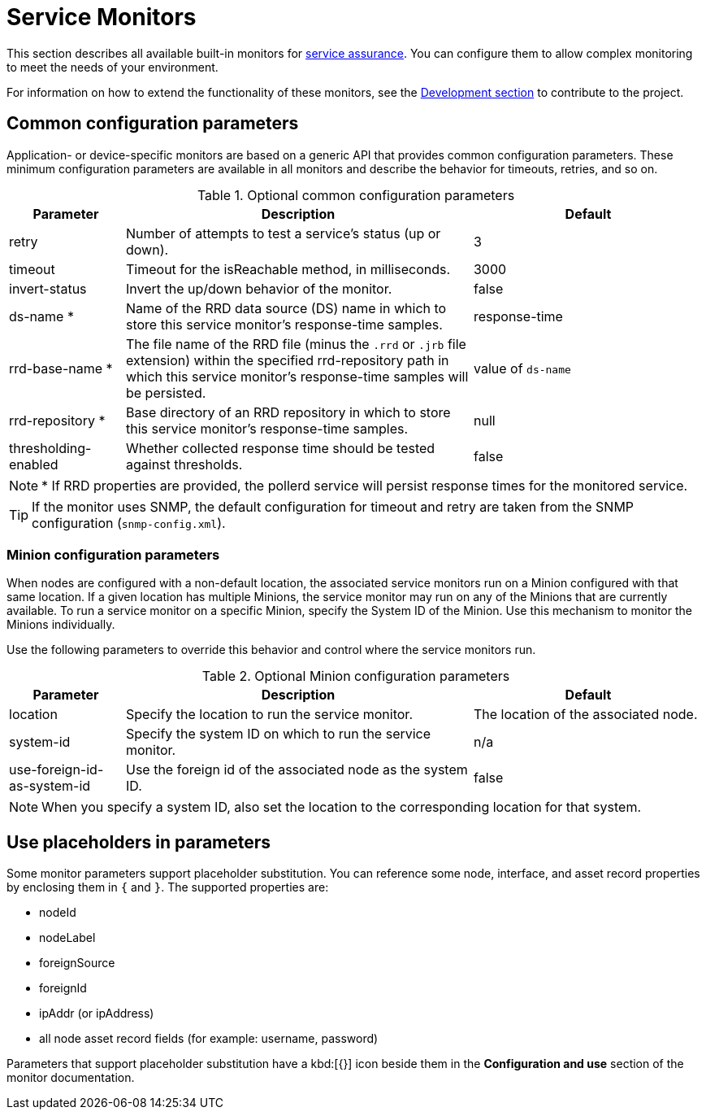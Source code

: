[[service-monitors]]
= Service Monitors

This section describes all available built-in monitors for xref:operation:service-assurance/introduction.adoc[service assurance].
You can configure them to allow complex monitoring to meet the needs of your environment.

For information on how to extend the functionality of these monitors, see the xref:development:development.adoc#development[Development section] to contribute to the project.

[[ref-service-assurance-monitors-common-parameters]]
== Common configuration parameters

Application- or device-specific monitors are based on a generic API that provides common configuration parameters.
These minimum configuration parameters are available in all monitors and describe the behavior for timeouts, retries, and so on.

.Optional common configuration parameters
[options="header"]
[cols="1,3,2"]
|===
| Parameter
| Description
| Default

| retry
| Number of attempts to test a service's status (up or down).
| 3

| timeout
| Timeout for the isReachable method, in milliseconds.
| 3000

| invert-status
| Invert the up/down behavior of the monitor.
| false

| ds-name *
| Name of the RRD data source (DS) name in which to store this service monitor's response-time samples.
| response-time

| rrd-base-name *
| The file name of the RRD file (minus the `.rrd` or `.jrb` file extension) within the specified rrd-repository path in which this service monitor's response-time samples will be persisted.
| value of `ds-name`

| rrd-repository *
| Base directory of an RRD repository in which to store this service monitor's response-time samples.
| null

| thresholding-enabled
| Whether collected response time should be tested against thresholds.
| false
|===


NOTE: * If RRD properties are provided, the pollerd service will persist response times for the monitored service.

TIP: If the monitor uses SNMP, the default configuration for timeout and retry are taken from the SNMP configuration (`snmp-config.xml`).

[[ref-service-assurance-monitors-minion-parameters]]
=== Minion configuration parameters

When nodes are configured with a non-default location, the associated service monitors run on a Minion configured with that same location.
If a given location has multiple Minions, the service monitor may run on any of the Minions that are currently available.
To run a service monitor on a specific Minion, specify the System ID of the Minion.
Use this mechanism to monitor the Minions individually.

Use the following parameters to override this behavior and control where the service monitors run.

.Optional Minion configuration parameters
[options="header"]
[cols="1,3,2"]

|===
| Parameter
| Description
| Default

| location
| Specify the location to run the service monitor.
| The location of the associated node.

| system-id
| Specify the system ID on which to run the service monitor.
| n/a

| use-foreign-id-as-system-id
| Use the foreign id of the associated node as the system ID.
| false
|===

NOTE: When you specify a system ID, also set the location to the corresponding location for that system.

[[ref-service-assurance-monitors-placeholder-substitution-parameters]]
== Use placeholders in parameters
Some monitor parameters support placeholder substitution.
You can reference some node, interface, and asset record properties by enclosing them in `{` and `}`.
The supported properties are:

* nodeId
* nodeLabel
* foreignSource
* foreignId
* ipAddr (or ipAddress)
* all node asset record fields (for example: username, password)

Parameters that support placeholder substitution have a kbd:[{}] icon beside them in the *Configuration and use* section of the monitor documentation.

